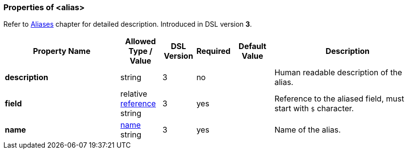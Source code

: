 <<<
[[appendix-alias]]
=== Properties of &lt;alias&gt; ===
Refer to <<aliases-aliases, Aliases>> chapter for detailed description. 
Introduced in DSL version **3**.

[cols="^.^28,^.^10,^.^8,^.^8,^.^10,36", options="header"]
|===
|Property Name|Allowed Type / Value|DSL Version|Required|Default Value ^.^|Description

|**description**|string|3|no||Human readable description of the alias.
|**field**|relative <<intro-references, reference>> string|3|yes||Reference to the aliased field, must start with `$` character.
|**name**|<<intro-names, name>> string|3|yes||Name of the alias.
|===
